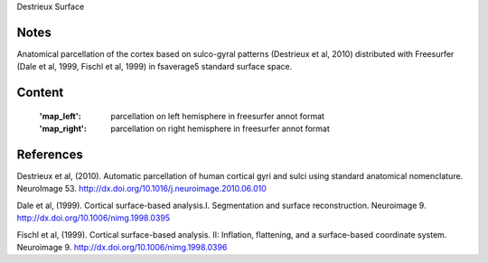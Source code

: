 Destrieux Surface


Notes
-----
Anatomical parcellation of the cortex based on sulco-gyral patterns
(Destrieux et al, 2010) distributed with Freesurfer (Dale et al, 1999,
Fischl et al, 1999) in fsaverage5 standard surface space.

Content
-------
    :'map_left': parcellation on left hemisphere in freesurfer annot format
    :'map_right': parcellation on right hemisphere in freesurfer annot format


References
----------

Destrieux et al, (2010). Automatic parcellation of human cortical gyri and
sulci using standard anatomical nomenclature. NeuroImage 53.
http://dx.doi.org/10.1016/j.neuroimage.2010.06.010

Dale et al, (1999). Cortical surface-based analysis.I. Segmentation and
surface reconstruction. Neuroimage 9.
http://dx.doi.org/10.1006/nimg.1998.0395

Fischl et al, (1999). Cortical surface-based analysis. II: Inflation,
flattening, and a surface-based coordinate system. Neuroimage 9.
http://dx.doi.org/10.1006/nimg.1998.0396
